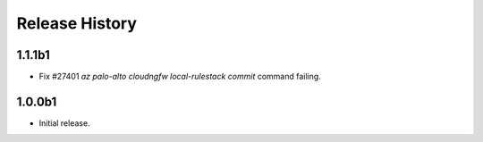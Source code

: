 .. :changelog:

Release History
===============
1.1.1b1
++++++
* Fix #27401 `az palo-alto cloudngfw local-rulestack commit` command failing.

1.0.0b1
++++++
* Initial release.